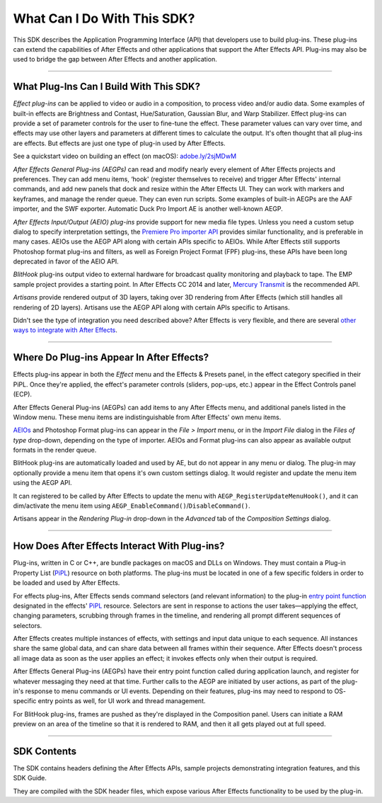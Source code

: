 .. _intro/what-can-i-do:

What Can I Do With This SDK?
################################################################################

This SDK describes the Application Programming Interface (API) that developers use to build plug-ins. These plug-ins can extend the capabilities of After Effects and other applications that support the After Effects API. Plug-ins may also be used to bridge the gap between After Effects and another application.

----

What Plug-Ins Can I Build With This SDK?
================================================================================

*Effect plug-ins* can be applied to video or audio in a composition, to process video and/or audio data. Some examples of built-in effects are Brightness and Contast, Hue/Saturation, Gaussian Blur, and Warp Stabilizer. Effect plug-ins can provide a set of parameter controls for the user to fine-tune the effect. These parameter values can vary over time, and effects may use other layers and parameters at different times to calculate the output. It's often thought that all plug-ins are effects. But effects are just one type of plug-in used by After Effects.

See a quickstart video on building an effect (on macOS): `adobe.ly/2sjMDwM <https://adobe.ly/2sjMDwM>`__

*After Effects General Plug-ins (AEGPs)* can read and modify nearly every element of After Effects projects and preferences. They can add menu items, ‘hook' (register themselves to receive) and trigger After Effects' internal commands, and add new panels that dock and resize within the After Effects UI. They can work with markers and keyframes, and manage the render queue. They can even run scripts. Some examples of built-in AEGPs are the AAF importer, and the SWF exporter. Automatic Duck Pro Import AE is another well-known AEGP.

*After Effects Input/Output (AEIO) plug-ins* provide support for new media file types. Unless you need a custom setup dialog to specify interpretation settings, the `Premiere Pro importer <#_bookmark17>`__ `API <#_bookmark17>`__ provides similar functionality, and is preferable in many cases. AEIOs use the AEGP API along with certain APIs specific to AEIOs. While After Effects still supports Photoshop format plug-ins and filters, as well as Foreign Project Format (FPF) plug-ins, these APIs have been long deprecated in favor of the AEIO API.

*BlitHook* plug-ins output video to external hardware for broadcast quality monitoring and playback to tape. The EMP sample project provides a starting point. In After Effects CC 2014 and later, `Mercury Transmit <#_bookmark18>`__ is the recommended API.

*Artisans* provide rendered output of 3D layers, taking over 3D rendering from After Effects (which still handles all rendering of 2D layers). Artisans use the AEGP API along with certain APIs specific to Artisans.

Didn't see the type of integration you need described above? After Effects is very flexible, and there are several `other ways to integrate with After Effects <#other-integration-possibilities>`__.

----

Where Do Plug-ins Appear In After Effects?
================================================================================

Effects plug-ins appear in both the *Effect* menu and the Effects & Presets panel, in the effect category specified in their PiPL. Once they're applied, the effect's parameter controls (sliders, pop-ups, etc.) appear in the Effect Controls panel (ECP).

After Effects General Plug-ins (AEGPs) can add items to any After Effects menu, and additional panels listed in the Window menu. These menu items are indistinguishable from After Effects' own menu items.

`AEIOs <#aeios>`__ and Photoshop Format plug-ins can appear in the *File > Import* menu, or in the *Import File* dialog in the *Files of type* drop-down, depending on the type of importer. AEIOs and Format plug-ins can also appear as available output formats in the render queue.

BlitHook plug-ins are automatically loaded and used by AE, but do not appear in any menu or dialog. The plug-in may optionally provide a menu item that opens it's own custom settings dialog. It would register and update the menu item using the AEGP API.

It can registered to be called by After Effects to update the menu with ``AEGP_RegisterUpdateMenuHook()``, and it can dim/activate the menu item using ``AEGP_EnableCommand()``/``DisableCommand()``.

Artisans appear in the *Rendering Plug-in* drop-down in the *Advanced* tab of the *Composition Settings* dialog.

----

How Does After Effects Interact With Plug-ins?
================================================================================

Plug-ins, written in C or C++, are bundle packages on macOS and DLLs on Windows. They must contain a Plug-in Property List (`PiPL <#_bookmark54>`__) resource on both platforms. The plug-ins must be located in one of a few specific folders in order to be loaded and used by After Effects.

For effects plug-ins, After Effects sends command selectors (and relevant information) to the plug-in `entry point function <#entry-point>`__ designated in the effects' `PiPL <#_bookmark54>`__ resource. Selectors are sent in response to actions the user takes—applying the effect, changing parameters, scrubbing through frames in the timeline, and rendering all prompt different sequences of selectors.

After Effects creates multiple instances of effects, with settings and input data unique to each sequence. All instances share the same global data, and can share data between all frames within their sequence. After Effects doesn't process all image data as soon as the user applies an effect; it invokes effects only when their output is required.

After Effects General Plug-ins (AEGPs) have their entry point function called during application launch, and register for whatever messaging they need at that time. Further calls to the AEGP are initiated by user actions, as part of the plug-in's response to menu commands or UI events. Depending on their features, plug-ins may need to respond to OS- specific entry points as well, for UI work and thread management.

For BlitHook plug-ins, frames are pushed as they're displayed in the Composition panel. Users can initiate a RAM preview on an area of the timeline so that it is rendered to RAM, and then it all gets played out at full speed.

----

SDK Contents
================================================================================

The SDK contains headers defining the After Effects APIs, sample projects demonstrating integration features, and this SDK Guide.

They are compiled with the SDK header files, which expose various After Effects functionality to be used by the plug-in.
